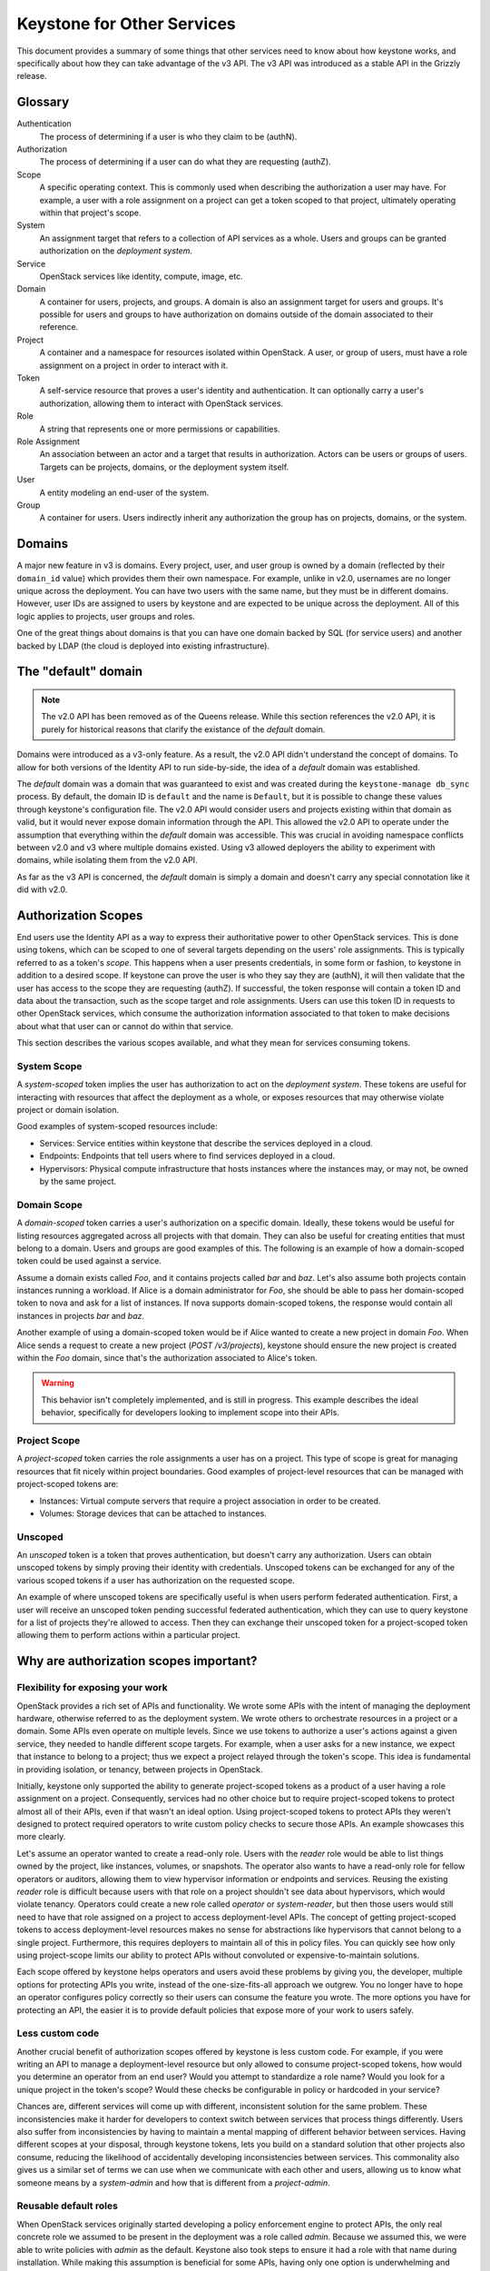 ..
    Licensed under the Apache License, Version 2.0 (the "License"); you may not
    use this file except in compliance with the License. You may obtain a copy
    of the License at

        http://www.apache.org/licenses/LICENSE-2.0

    Unless required by applicable law or agreed to in writing, software
    distributed under the License is distributed on an "AS IS" BASIS, WITHOUT
    WARRANTIES OR CONDITIONS OF ANY KIND, either express or implied. See the
    License for the specific language governing permissions and limitations
    under the License.

===========================
Keystone for Other Services
===========================

This document provides a summary of some things that other services need to
know about how keystone works, and specifically about how they can take
advantage of the v3 API. The v3 API was introduced as a stable API in the
Grizzly release.


Glossary
========

Authentication
    The process of determining if a user is who they claim to be (authN).

Authorization
    The process of determining if a user can do what they are requesting
    (authZ).

Scope
    A specific operating context. This is commonly used when describing the
    authorization a user may have. For example, a user with a role assignment
    on a project can get a token scoped to that project, ultimately operating
    within that project's scope.

System
    An assignment target that refers to a collection of API services as a
    whole. Users and groups can be granted authorization on the *deployment
    system*.

Service
    OpenStack services like identity, compute, image, etc.

Domain
    A container for users, projects, and groups. A domain is also an assignment
    target for users and groups. It's possible for users and groups to have
    authorization on domains outside of the domain associated to their
    reference.

Project
    A container and a namespace for resources isolated within OpenStack. A
    user, or group of users, must have a role assignment on a project in order
    to interact with it.

Token
    A self-service resource that proves a user's identity and authentication.
    It can optionally carry a user's authorization, allowing them to interact
    with OpenStack services.

Role
    A string that represents one or more permissions or capabilities.

Role Assignment
    An association between an actor and a target that results in authorization.
    Actors can be users or groups of users. Targets can be projects, domains,
    or the deployment system itself.

User
    A entity modeling an end-user of the system.

Group
    A container for users. Users indirectly inherit any authorization the group
    has on projects, domains, or the system.


Domains
=======

A major new feature in v3 is domains. Every project, user, and user group is
owned by a domain (reflected by their ``domain_id`` value) which provides them
their own namespace. For example, unlike in v2.0, usernames are no longer
unique across the deployment. You can have two users with the same name, but
they must be in different domains. However, user IDs are assigned to users by
keystone and are expected to be unique across the deployment. All of this logic
applies to projects, user groups and roles.

One of the great things about domains is that you can have one domain backed by
SQL (for service users) and another backed by LDAP (the cloud is deployed into
existing infrastructure).

The "default" domain
====================

.. note::

    The v2.0 API has been removed as of the Queens release. While this section
    references the v2.0 API, it is purely for historical reasons that clarify
    the existance of the *default* domain.

Domains were introduced as a v3-only feature. As a result, the v2.0 API didn't
understand the concept of domains. To allow for both versions of the Identity
API to run side-by-side, the idea of a *default* domain was established.

The *default* domain was a domain that was guaranteed to exist and was created
during the ``keystone-manage db_sync`` process. By default, the domain ID is
``default`` and the name is ``Default``, but it is possible to change
these values through keystone's configuration file. The v2.0 API would consider
users and projects existing within that domain as valid, but it would never
expose domain information through the API. This allowed the v2.0 API to operate
under the assumption that everything within the *default* domain was
accessible. This was crucial in avoiding namespace conflicts between v2.0 and
v3 where multiple domains existed. Using v3 allowed deployers the ability to
experiment with domains, while isolating them from the v2.0 API.

As far as the v3 API is concerned, the *default* domain is simply a domain and
doesn't carry any special connotation like it did with v2.0.

Authorization Scopes
====================

End users use the Identity API as a way to express their authoritative power to
other OpenStack services. This is done using tokens, which can be scoped to one
of several targets depending on the users' role assignments. This is typically
referred to as a token's *scope*. This happens when a user presents
credentials, in some form or fashion, to keystone in addition to a desired
scope. If keystone can prove the user is who they say they are (authN), it will
then validate that the user has access to the scope they are requesting
(authZ). If successful, the token response will contain a token ID and data
about the transaction, such as the scope target and role assignments. Users can
use this token ID in requests to other OpenStack services, which consume the
authorization information associated to that token to make decisions about what
that user can or cannot do within that service.

This section describes the various scopes available, and what they mean for
services consuming tokens.

System Scope
------------

A *system-scoped* token implies the user has authorization to act on the
*deployment system*. These tokens are useful for interacting with resources
that affect the deployment as a whole, or exposes resources that may otherwise
violate project or domain isolation.

Good examples of system-scoped resources include:

* Services: Service entities within keystone that describe the services
  deployed in a cloud.
* Endpoints: Endpoints that tell users where to find services deployed in a
  cloud.
* Hypervisors: Physical compute infrastructure that hosts instances where the
  instances may, or may not, be owned by the same project.

Domain Scope
------------

A *domain-scoped* token carries a user's authorization on a specific domain.
Ideally, these tokens would be useful for listing resources aggregated across
all projects with that domain. They can also be useful for creating entities
that must belong to a domain. Users and groups are good examples of this. The
following is an example of how a domain-scoped token could be used against a
service.

Assume a domain exists called `Foo`, and it contains projects called `bar` and
`baz`. Let's also assume both projects contain instances running a workload. If
Alice is a domain administrator for `Foo`, she should be able to pass her
domain-scoped token to nova and ask for a list of instances. If nova supports
domain-scoped tokens, the response would contain all instances in projects
`bar` and `baz`.

Another example of using a domain-scoped token would be if Alice wanted to
create a new project in domain `Foo`. When Alice sends a request to create a
new project (`POST /v3/projects`), keystone should ensure the new project is
created within the `Foo` domain, since that's the authorization associated to
Alice's token.

.. WARNING::

    This behavior isn't completely implemented, and is still in progress. This
    example describes the ideal behavior, specifically for developers looking
    to implement scope into their APIs.

Project Scope
-------------

A *project-scoped* token carries the role assignments a user has on a project.
This type of scope is great for managing resources that fit nicely within
project boundaries. Good examples of project-level resources that can be
managed with project-scoped tokens are:

* Instances: Virtual compute servers that require a project association in
  order to be created.
* Volumes: Storage devices that can be attached to instances.

Unscoped
--------

An *unscoped* token is a token that proves authentication, but doesn't carry
any authorization. Users can obtain unscoped tokens by simply proving their
identity with credentials. Unscoped tokens can be exchanged for any of the
various scoped tokens if a user has authorization on the requested scope.

An example of where unscoped tokens are specifically useful is when users
perform federated authentication. First, a user will receive an unscoped token
pending successful federated authentication, which they can use to query
keystone for a list of projects they're allowed to access. Then they can
exchange their unscoped token for a project-scoped token allowing them to
perform actions within a particular project.

Why are authorization scopes important?
=======================================

Flexibility for exposing your work
----------------------------------

OpenStack provides a rich set of APIs and functionality. We wrote some APIs
with the intent of managing the deployment hardware, otherwise referred to as
the deployment system. We wrote others to orchestrate resources in a project or
a domain. Some APIs even operate on multiple levels. Since we use tokens to
authorize a user's actions against a given service, they needed to handle
different scope targets. For example, when a user asks for a new instance, we
expect that instance to belong to a project; thus we expect a project relayed
through the token's scope. This idea is fundamental in providing isolation, or
tenancy, between projects in OpenStack.

Initially, keystone only supported the ability to generate project-scoped
tokens as a product of a user having a role assignment on a project.
Consequently, services had no other choice but to require project-scoped tokens
to protect almost all of their APIs, even if that wasn't an ideal option. Using
project-scoped tokens to protect APIs they weren't designed to protect required
operators to write custom policy checks to secure those APIs. An example
showcases this more clearly.

Let's assume an operator wanted to create a read-only role. Users with the
`reader` role would be able to list things owned by the project, like
instances, volumes, or snapshots. The operator also wants to have a read-only
role for fellow operators or auditors, allowing them to view hypervisor
information or endpoints and services. Reusing the existing `reader` role is
difficult because users with that role on a project shouldn't see data about
hypervisors, which would violate tenancy. Operators could create a new role
called `operator` or `system-reader`, but then those users would still need to
have that role assigned on a project to access deployment-level APIs. The
concept of getting project-scoped tokens to access deployment-level resources
makes no sense for abstractions like hypervisors that cannot belong to a single
project. Furthermore, this requires deployers to maintain all of this in policy
files. You can quickly see how only using project-scope limits our ability to
protect APIs without convoluted or expensive-to-maintain solutions.

Each scope offered by keystone helps operators and users avoid these problems
by giving you, the developer, multiple options for protecting APIs you write,
instead of the one-size-fits-all approach we outgrew. You no longer have to
hope an operator configures policy correctly so their users can consume the
feature you wrote. The more options you have for protecting an API, the easier
it is to provide default policies that expose more of your work to users
safely.

Less custom code
----------------

Another crucial benefit of authorization scopes offered by keystone is less
custom code. For example, if you were writing an API to manage a
deployment-level resource but only allowed to consume project-scoped tokens,
how would you determine an operator from an end user? Would you attempt to
standardize a role name? Would you look for a unique project in the token's
scope? Would these checks be configurable in policy or hardcoded in your
service?

Chances are, different services will come up with different, inconsistent
solution for the same problem. These inconsistencies make it harder for
developers to context switch between services that process things differently.
Users also suffer from inconsistencies by having to maintain a mental mapping
of different behavior between services. Having different scopes at your
disposal, through keystone tokens, lets you build on a standard solution that
other projects also consume, reducing the likelihood of accidentally developing
inconsistencies between services. This commonality also gives us a similar set
of terms we can use when we communicate with each other and users, allowing us
to know what someone means by a `system-admin` and how that is different from a
`project-admin`.

Reusable default roles
----------------------

When OpenStack services originally started developing a policy enforcement
engine to protect APIs, the only real concrete role we assumed to be present in
the deployment was a role called `admin`. Because we assumed this, we were able
to write policies with `admin` as the default. Keystone also took steps to
ensure it had a role with that name during installation. While making this
assumption is beneficial for some APIs, having only one option is underwhelming
and leaves many common policy use cases for operators to implement through
policy overrides. For example, a typical ask from operators is to have a
read-only role, that only allows users with that role on a target to view its
contents, restricting them from making writable changes. Another example is a
membership role that isn't the administrator. To put it clearly, a user with a
`member` role assignment on a project may create new storage volumes, but
they're unable to perform backups. Users with the `admin` role on a project can
access the backups functionality.

Keep in mind, the examples above are only meant to describe the need for other
roles besides `admin` in a deployment. Service developers should be able to
reuse these definitions for similar APIs and assume those roles exist. As a
result, keystone implemented support for ensuring the `admin`, `member`, and
`reader` roles are present during the installation process, specifically when
running ``keystone-manage bootstrap``. Additionally, keystone creates a
relationship among these roles that make them easier for service developers to
use. During creation, keystone implies that the `admin` role is a superset of
the `member` role, and the `member` role is a superset of the `reader` role.
The benefit may not be obvious, but what this means is that users with the
`admin` role on a target also have the `member`  and `reader` roles generated
in their token. Similarly, users with the `member` role also have the `reader`
role relayed in their token, even though they don't have a direct role
assignment using the `reader` role. This subtle relationship allows developers
to use a short-hand notation for writing policies. The following assumes
``foobar`` is a project-level resource available over a service API and is
protected by policies using generic roles:

.. code-block:: yaml

   "service:foobar:get": "role:admin OR role:member OR role:reader"
   "service:foobar:list": "role:admin OR role:member OR role:reader"
   "service:foobar:create": "role:admin OR role:member"
   "service:foobar:update": "role:admin OR role:member"
   "service:foobar:delete": "role:admin"

The following policies are functionally equivalent to the policies above, but
rely on the implied relationship between the three roles, resulting in a
simplified check string expression:

.. code-block:: yaml

   "service:foobar:get": "role:reader"
   "service:foobar:list": "role:reader"
   "service:foobar:create": "role:member"
   "service:foobar:update": "role:member"
   "service:foobar:delete": "role:admin"

How do I incorporate authorization scopes into a service?
=========================================================

Now that you understand the advantages of a shared approach to policy
enforcement, the following section details the order of operations you can use
to implement it in your service.

Ruthless Testing
----------------

Policy enforcement implementations vary greatly across OpenStack services. Some
enforce authorization near the top of the API while others push the logic
deeper into the service. Differences and intricacies between services make
testing imperative to adopt a uniform, consistent approach. Positive and
negative protection testing helps us assert users with specific roles can, or
cannot, access APIs. A protection test is similar to an API, or functional
test, but purely focused on the authoritative outcome. In other words,
protection testing is sufficient when we can assert that a user is or isn't
allowed to do or see something. For example, a user with a role assignment on
project `foo` shouldn't be able to list volumes in project `bar`. A user with a
role on a project shouldn't be able to modify entries in the service catalog.
Users with a `reader` role on the system, a domain, or a project shouldn't be
able to make writable changes. You commonly see protection tests conclude with
an assertion checking for a successful response code or an HTTP 403 Forbidden.

If your service has minimal or non-existent protection coverage, you should
start by introducing tests that exercise the current default policies, whatever
those are. This step serves three significant benefits.

First, it puts us in the shoes of our users from an authorization perspective,
allowing us to see the surface of the API a user has access to with a given
assignment. This information helps audit the API to make sure the user has all
the authorization to do what they need_, but nothing more. We should note
inconsistencies here as feedback that we should fix, especially since operators
are probably attempting to fix these inconsistencies through customized policy
today.

Second, a collection of protection tests make sure we don't have unwanted
security-related regressions. Imagine making a policy change that introduced a
regression and allowed a user to access an API and data they aren't supposed to
see. Conversely, imagine a patch that accidentally tightened restriction on an
API that resulted in a broken workflow for users. Testing makes sure we catch
cases like this early and handle them accordingly.

Finally, protection tests help us use test-driven development to evolve policy
enforcement. We can make a change and assert the behavior using tests locally,
allowing us to be proactive and not reactive in our authoritative business
logic.

To get started, refer to the `oslo.policy documentation`_ that describes
techniques for writing useful protection tests. This document also describes
some historical context you might recognize in your service and how you should
deal with it. You can also look at protection tests examples in other services,
like keystone_ or cinder_. Note that these examples test the three default
roles provided from keystone (reader, member, and admin) against the three
scopes keystone offers, allowing for nine different personas without operators
creating roles specific to their deployment. We recommend testing these
personas where applicable in your service:

* project reader
* project member
* project admin
* system reader
* system member
* system admin
* domain reader
* domain member
* domain admin

.. _need: https://en.wikipedia.org/wiki/Principle_of_least_privilege
.. _oslo.policy documentation: https://docs.openstack.org/oslo.policy/latest/user/usage.html#testing-default-policies
.. _keystone: https://opendev.org/openstack/keystone/src/commit/77e50e49c5af37780b8b4cfe8721ba28e8a58183/keystone/tests/unit/protection/v3
.. _cinder: https://review.opendev.org/#/c/602489/

Auditing the API
----------------

After going through the API and adding protection tests, you should have a good
idea of how each API is or isn't exposed to end users with different role
assignments. You might also have a list of areas where policies could be
improved. For example, maybe you noticed an API in your service that consumes
project-scoped tokens to protect a system-level resource. If your service has a
bug tracker, you can use it to document these gaps. The keystone team went
through this exercise and used bugs_. Feel free to use these bug reports as a
template for describing gaps in policy enforcement. For example, if your
service has APIs for listing or getting resources, you could implement the
reader role on that API.

.. _bugs: http://tinyurl.com/y5kj6fn9

Setting scope types
-------------------

With testing in place and gaps documented, you can start refactoring. The first
step is to start using oslo.policy for scope checking, which reduces complexity
in your service by having a library do some lifting for you. For example, if
you have an API that requires a project-scoped token, you can set the scope of
the policy protecting that API accordingly. If an instance of ``RuleDefault``
has scope associated to it, oslo.policy checks that it matches the scope of the
token used to make the request. This behavior is configurable_, allowing
operators to turn it on once all policies have a scope type and once operators
have audited their assignments and educated their users on how to get the scope
necessary to access an API. Once that happens, an operator can configure
oslo.policy to reject requests made with the wrong scope. Otherwise,
oslo.policy logs a warning for operators that describes the mismatched scope.

The oslo.policy library provides `documentation for setting scope`_. You can
also see `keystone examples`_ or `placement examples`_ of setting scope types
on policies.

If you have difficulty deciding which scope an API or resource requires, try
thinking about the intended user. Are they an operator managing the deployment?
Then you might choose `system`. Are they an end user meant to operate only
within a given project? Then `project` scope is likely what you need. Scopes
aren't mutually exclusive.

You may have APIs that require more than one scope. Keystone's user and project
APIs are good examples of resources that need different scopes. For example, a
system administrator should be able to list all users in the system, but domain
administrators should only be able to list users within their domain. If you
have an API that falls into this category, you may be required to implicitly
filter responses based on the scope type. If your service uses oslo.context and
keystonemiddleware, you can query a `RequestContext` object about the token's
scope. There are keystone patches_ that show how to filter responses according
to scope using oslo.context, in case you need inspiration.

If you still can't seem to find a solution, don't hesitate to send a note to
the `OpenStack Discuss mailing list`_ tagged with `[keystone]` or ask in
#openstack-keystone on IRC_.

.. _configurable: https://docs.openstack.org/oslo.policy/latest/configuration/index.html#oslo_policy.enforce_scope
.. _documentation for setting scope: https://docs.openstack.org/oslo.policy/latest/user/usage.html#setting-scope
.. _keystone examples: https://review.opendev.org/#/q/status:merged+project:openstack/keystone+branch:master+topic:add-scope-types
.. _placement examples: https://review.opendev.org/#/c/571201/
.. _patches: https://review.opendev.org/#/c/623319/
.. _OpenStack Discuss mailing list: http://lists.openstack.org/cgi-bin/mailman/listinfo/openstack-discuss
.. _IRC: https://wiki.openstack.org/wiki/IRC

Rewriting check string
----------------------

With oslo.policy able to check scope, you can start refactoring check strings
where-ever necessary. For example, adding support for default roles or removing
hard-coded ``is_admin: True`` checks. Remember that oslo.policy provides
deprecation tooling that makes upgrades easier for operators. Specifically,
upgrades are made easier by combining old defaults or overrides with the new
defaults using a logical `OR`. We encourage you to use the available
deprecation tooling when you change policy names or check strings. You can
refer to examples_ that show you how to build descriptive rule objects using
all the default roles from keystone and consuming scopes.

.. _examples: https://review.opendev.org/#/q/(status:open+OR+status:merged)+project:openstack/keystone+branch:master+topic:implement-default-roles

Communication
-------------

Communicating early and often is never a bad thing, especially when a change is
going to impact operators. At this point, it's crucial to emphasize the changes
you've made to policy enforcement in your service. Release notes are an
excellent way to signal changes to operators. You can find examples when
keystone implemented support for default roles. Additionally, you might have
operators or users ask questions about the various scopes or what they mean.
Don't hesitate to refer them to keystone's :ref:`scope documentation
<authorization_scopes>`.

Auth Token middleware
=====================

The ``auth_token`` middleware handles token validation for the different
services. Conceptually, what happens is that ``auth_token`` pulls the token out
of the ``X-Auth-Token`` request header, validates the token using keystone,
produces information about the identity (the API user) and authorization
context (the project, roles, etc) of the token, and sets environment variables
with that data. The services typically take the environment variables, put them
in the service's "context", and use the context for policy enforcement via
``oslo.policy``.

Service tokens
--------------

Service tokens are a feature where the ``auth_token`` middleware will also
accept a service token in the ``X-Service-Token`` header. It does the same
thing with the service token as the user token, but the results of the token
are passed separately in environment variables for the service token (the
service user, project, and roles). If the service knows about these then it can
put this info in its "context" and use it for policy checks. For example,
assuming there's a special policy rule called ``service_role`` that works like
the ``role`` rule except checks the service roles, you could have an
``oslo.policy`` rule like ``service_role:service and user_id:%(user_id)s`` such
that a service token is required along with the user owning the object.

Picking the version
===================

Use version discovery to figure out what version the identity server supports
rather than configuring the version. This will make it easier to adopt new API
versions as they are implemented.

For information about how to accomplish service discovery with the keystoneauth
library, please see the `documentation
<https://docs.openstack.org/keystoneauth/latest/using-sessions.html#service-discovery>`_.

Hierarchical Multitenancy
=========================

This feature is specific to v3 and allows projects to have parents, siblings,
and children relationships with other projects.

Tokens scoped to projects in a hierarchical structure won't contain information
about the hierarchy in the token response. If the service needs to know the
hierarchy it should use the v3 API to fetch the hierarchy.
